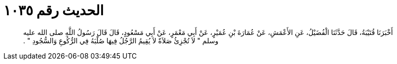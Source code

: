 
= الحديث رقم ١٠٣٥

[quote.hadith]
أَخْبَرَنَا قُتَيْبَةُ، قَالَ حَدَّثَنَا الْفُضَيْلُ، عَنِ الأَعْمَشِ، عَنْ عُمَارَةَ بْنِ عُمَيْرٍ، عَنْ أَبِي مَعْمَرٍ، عَنْ أَبِي مَسْعُودٍ، قَالَ قَالَ رَسُولُ اللَّهِ صلى الله عليه وسلم ‏"‏ لاَ تُجْزِئُ صَلاَةٌ لاَ يُقِيمُ الرَّجُلُ فِيهَا صُلْبَهُ فِي الرُّكُوعِ وَالسُّجُودِ ‏"‏ ‏.‏